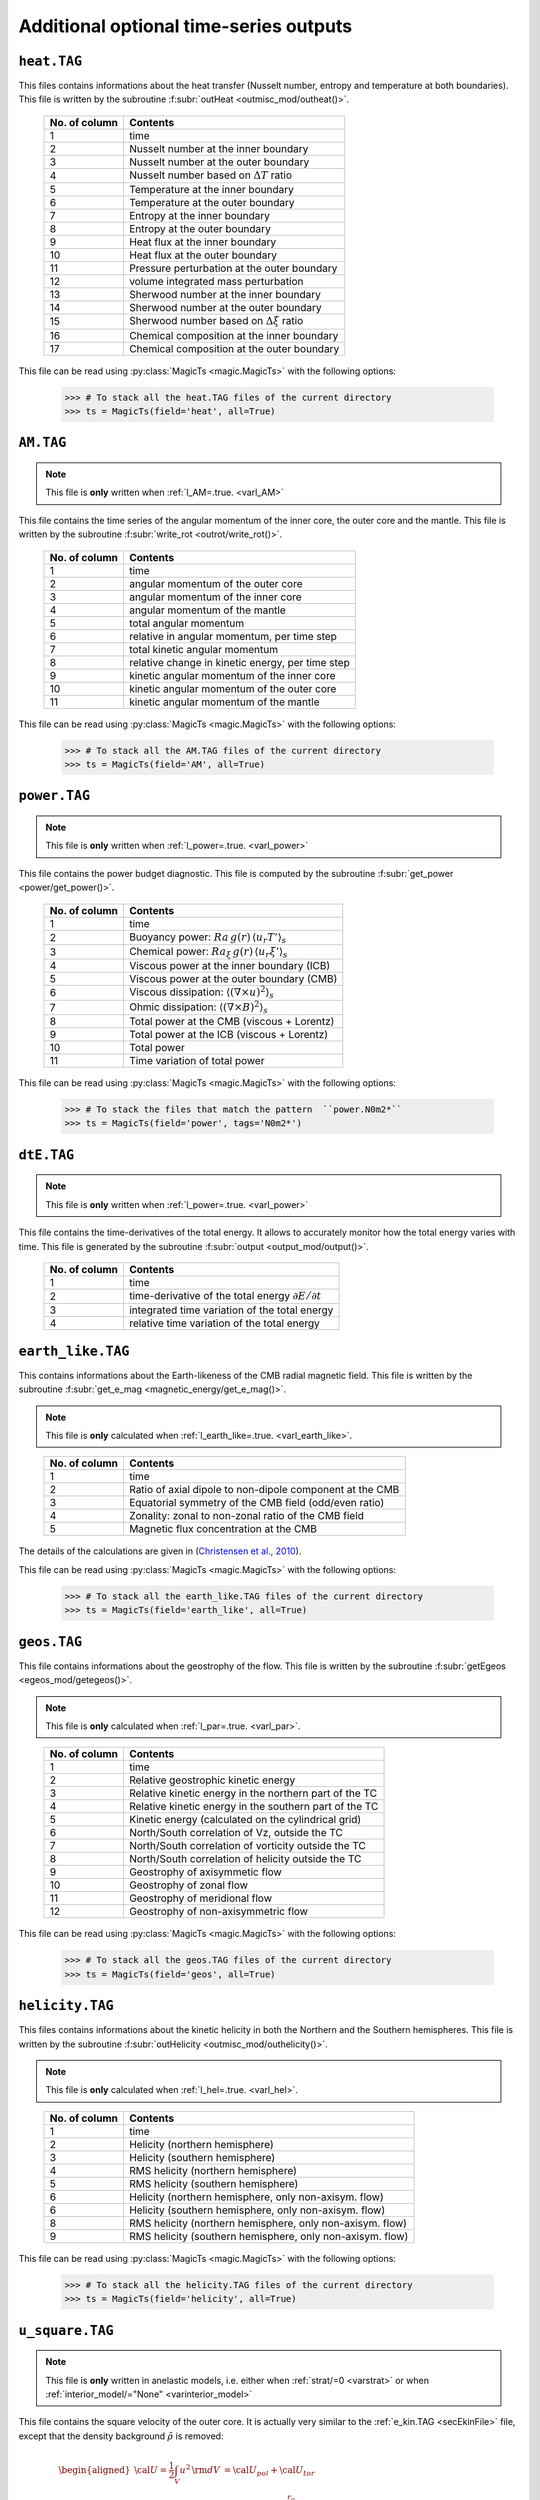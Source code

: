 
Additional optional time-series outputs
=======================================


.. _secHeatFile:

``heat.TAG``
------------

This files contains informations about the heat transfer (Nusselt number, entropy and
temperature at both boundaries). This file is written by the
subroutine :f:subr:`outHeat <outmisc_mod/outheat()>`.  

   +---------------+-------------------------------------------------------------+
   | No. of column | Contents                                                    |
   +===============+=============================================================+
   | 1             | time                                                        |
   +---------------+-------------------------------------------------------------+
   | 2             | Nusselt number at the inner boundary                        |
   +---------------+-------------------------------------------------------------+
   | 3             | Nusselt number at the outer boundary                        |
   +---------------+-------------------------------------------------------------+
   | 4             | Nusselt number based on :math:`\Delta T` ratio              |
   +---------------+-------------------------------------------------------------+
   | 5             | Temperature at the inner boundary                           |
   +---------------+-------------------------------------------------------------+
   | 6             | Temperature at the outer boundary                           |
   +---------------+-------------------------------------------------------------+
   | 7             | Entropy at the inner boundary                               |
   +---------------+-------------------------------------------------------------+
   | 8             | Entropy at the outer boundary                               |
   +---------------+-------------------------------------------------------------+
   | 9             | Heat flux at the inner boundary                             |
   +---------------+-------------------------------------------------------------+
   | 10            | Heat flux at the outer boundary                             |
   +---------------+-------------------------------------------------------------+
   | 11            | Pressure perturbation at the outer boundary                 |
   +---------------+-------------------------------------------------------------+
   | 12            | volume integrated mass perturbation                         |
   +---------------+-------------------------------------------------------------+
   | 13            | Sherwood number at the inner boundary                       |
   +---------------+-------------------------------------------------------------+
   | 14            | Sherwood number at the outer boundary                       |
   +---------------+-------------------------------------------------------------+
   | 15            | Sherwood number based on :math:`\Delta \xi` ratio           |
   +---------------+-------------------------------------------------------------+
   | 16            | Chemical composition at the inner boundary                  |
   +---------------+-------------------------------------------------------------+
   | 17            | Chemical composition at the outer boundary                  |
   +---------------+-------------------------------------------------------------+

This file can be read using :py:class:`MagicTs <magic.MagicTs>` with the following options:

   >>> # To stack all the heat.TAG files of the current directory
   >>> ts = MagicTs(field='heat', all=True)

.. _secAMFile:

``AM.TAG``
-------------

.. note:: This file is **only** written when :ref:`l_AM=.true. <varl_AM>`

This file contains the time series of the angular momentum of the inner core, the outer
core and the mantle. This file is written by the subroutine :f:subr:`write_rot <outrot/write_rot()>`.

  +---------------+-----------------------------------------------------+
  | No. of column | Contents                                            |
  +===============+=====================================================+
  | 1             | time                                                |
  +---------------+-----------------------------------------------------+
  | 2             | angular momentum of the outer core                  |
  +---------------+-----------------------------------------------------+
  | 3             | angular momentum of the inner core                  |
  +---------------+-----------------------------------------------------+
  | 4             | angular momentum of the mantle                      |
  +---------------+-----------------------------------------------------+
  | 5             | total angular momentum                              |
  +---------------+-----------------------------------------------------+
  | 6             | relative in angular momentum, per time step         |
  +---------------+-----------------------------------------------------+
  | 7             | total kinetic angular momentum                      |
  +---------------+-----------------------------------------------------+
  | 8             | relative change in kinetic energy, per time step    |
  +---------------+-----------------------------------------------------+
  | 9             | kinetic angular momentum of the inner core          |
  +---------------+-----------------------------------------------------+
  | 10            | kinetic angular momentum of the outer core          |
  +---------------+-----------------------------------------------------+
  | 11            | kinetic angular momentum of the mantle              |
  +---------------+-----------------------------------------------------+


This file can be read using :py:class:`MagicTs <magic.MagicTs>` with the following options:

   >>> # To stack all the AM.TAG files of the current directory
   >>> ts = MagicTs(field='AM', all=True)


.. _secpowerFile:

``power.TAG``
-------------

.. note:: This file is **only** written when :ref:`l_power=.true. <varl_power>`

This file contains the power budget diagnostic. This file is computed by the subroutine
:f:subr:`get_power <power/get_power()>`.

   +---------------+------------------------------------------------------------------+
   | No. of column | Contents                                                         |
   +===============+==================================================================+
   | 1             | time                                                             |
   +---------------+------------------------------------------------------------------+
   | 2             | Buoyancy power: :math:`Ra\,g(r)\,\langle u_r T'\rangle_s`        |
   +---------------+------------------------------------------------------------------+
   | 3             | Chemical power: :math:`Ra_\xi\,g(r)\,\langle u_r \xi'\rangle_s`  |
   +---------------+------------------------------------------------------------------+
   | 4             | Viscous power at the inner boundary (ICB)                        |
   +---------------+------------------------------------------------------------------+
   | 5             | Viscous power at the outer boundary (CMB)                        |
   +---------------+------------------------------------------------------------------+
   | 6             | Viscous dissipation: :math:`\langle(\nabla \times u)^2\rangle_s` |
   +---------------+------------------------------------------------------------------+
   | 7             | Ohmic dissipation: :math:`\langle(\nabla \times B)^2\rangle_s`   |
   +---------------+------------------------------------------------------------------+
   | 8             | Total power at the CMB (viscous + Lorentz)                       |
   +---------------+------------------------------------------------------------------+
   | 9             | Total power at the ICB (viscous + Lorentz)                       |
   +---------------+------------------------------------------------------------------+
   | 10            | Total power                                                      |
   +---------------+------------------------------------------------------------------+
   | 11            | Time variation of total power                                    |
   +---------------+------------------------------------------------------------------+

This file can be read using :py:class:`MagicTs <magic.MagicTs>` with the following options:

   >>> # To stack the files that match the pattern  ``power.N0m2*``
   >>> ts = MagicTs(field='power', tags='N0m2*')

.. _secdtEFile:

``dtE.TAG``
-----------

.. note:: This file is **only** written when :ref:`l_power=.true. <varl_power>`

This file contains the time-derivatives of the total energy. It allows to accurately
monitor how the total energy varies with time. This file is generated
by the subroutine :f:subr:`output <output_mod/output()>`.

   +---------------+------------------------------------------------------------------+
   | No. of column | Contents                                                         |
   +===============+==================================================================+
   | 1             | time                                                             |
   +---------------+------------------------------------------------------------------+
   | 2             | time-derivative of the total energy :math:`\partial E/\partial t`|
   +---------------+------------------------------------------------------------------+
   | 3             | integrated time variation of the total energy                    |
   +---------------+------------------------------------------------------------------+
   | 4             | relative time variation of the total energy                      |
   +---------------+------------------------------------------------------------------+


.. _secEarthLikeFile:

``earth_like.TAG``
------------------

This  contains informations about the Earth-likeness of the CMB radial magnetic
field. This file is written by the subroutine :f:subr:`get_e_mag <magnetic_energy/get_e_mag()>`.

.. note:: This file is **only** calculated when
          :ref:`l_earth_like=.true. <varl_earth_like>`.

..

   +---------------+--------------------------------------------------------------+
   | No. of column | Contents                                                     |
   +===============+==============================================================+
   | 1             | time                                                         |
   +---------------+--------------------------------------------------------------+
   | 2             | Ratio of axial dipole to non-dipole component at the CMB     |
   +---------------+--------------------------------------------------------------+
   | 3             | Equatorial symmetry of the CMB field (odd/even ratio)        |
   +---------------+--------------------------------------------------------------+
   | 4             | Zonality: zonal to non-zonal ratio of the CMB field          |
   +---------------+--------------------------------------------------------------+
   | 5             | Magnetic flux concentration at the CMB                       |
   +---------------+--------------------------------------------------------------+

The details of the calculations are given in (`Christensen et al., 2010 <http://dx.doi.org/10.1016/j.epsl.2010.06.009>`_).

This file can be read using :py:class:`MagicTs <magic.MagicTs>` with the following options:

   >>> # To stack all the earth_like.TAG files of the current directory
   >>> ts = MagicTs(field='earth_like', all=True)



.. _secGeosFile:

``geos.TAG``
------------

This file contains informations about the geostrophy of the flow.
This file is written by the subroutine :f:subr:`getEgeos <egeos_mod/getegeos()>`.  

.. note:: This file is **only** calculated when 
          :ref:`l_par=.true. <varl_par>`.

..

   +---------------+--------------------------------------------------------------+
   | No. of column | Contents                                                     |
   +===============+==============================================================+
   | 1             | time                                                         |
   +---------------+--------------------------------------------------------------+
   | 2             | Relative geostrophic kinetic energy                          |
   +---------------+--------------------------------------------------------------+
   | 3             | Relative kinetic energy in the northern part of the TC       |
   +---------------+--------------------------------------------------------------+
   | 4             | Relative kinetic energy in the southern part of the TC       |
   +---------------+--------------------------------------------------------------+
   | 5             | Kinetic energy (calculated on the cylindrical grid)          |
   +---------------+--------------------------------------------------------------+
   | 6             | North/South correlation of Vz, outside the TC                |
   +---------------+--------------------------------------------------------------+
   | 7             | North/South correlation of vorticity outside the TC          |
   +---------------+--------------------------------------------------------------+
   | 8             | North/South correlation of helicity outside the TC           |
   +---------------+--------------------------------------------------------------+
   | 9             | Geostrophy of axisymmetic flow                               |
   +---------------+--------------------------------------------------------------+
   | 10            | Geostrophy of zonal flow                                     |
   +---------------+--------------------------------------------------------------+
   | 11            | Geostrophy of meridional flow                                |
   +---------------+--------------------------------------------------------------+
   | 12            | Geostrophy of non-axisymmetric flow                          |
   +---------------+--------------------------------------------------------------+

This file can be read using :py:class:`MagicTs <magic.MagicTs>` with the following options:

   >>> # To stack all the geos.TAG files of the current directory
   >>> ts = MagicTs(field='geos', all=True)

.. _secHelicityFile:

``helicity.TAG``
----------------

This files contains informations about the kinetic helicity in both the 
Northern and the Southern hemispheres.  This file is written by the
subroutine :f:subr:`outHelicity <outmisc_mod/outhelicity()>`.  

.. note:: This file is **only** calculated when :ref:`l_hel=.true. <varl_hel>`. 

..

   +---------------+-------------------------------------------------------------+
   | No. of column | Contents                                                    |
   +===============+=============================================================+
   | 1             | time                                                        |
   +---------------+-------------------------------------------------------------+
   | 2             | Helicity (northern hemisphere)                              |
   +---------------+-------------------------------------------------------------+
   | 3             | Helicity (southern hemisphere)                              |
   +---------------+-------------------------------------------------------------+
   | 4             | RMS helicity (northern hemisphere)                          |
   +---------------+-------------------------------------------------------------+
   | 5             | RMS helicity (southern hemisphere)                          |
   +---------------+-------------------------------------------------------------+
   | 6             | Helicity (northern hemisphere, only non-axisym. flow)       |
   +---------------+-------------------------------------------------------------+
   | 6             | Helicity (southern hemisphere, only non-axisym. flow)       |
   +---------------+-------------------------------------------------------------+
   | 8             | RMS helicity (northern hemisphere, only non-axisym. flow)   |
   +---------------+-------------------------------------------------------------+
   | 9             | RMS helicity (southern hemisphere, only non-axisym. flow)   |
   +---------------+-------------------------------------------------------------+

This file can be read using :py:class:`MagicTs <magic.MagicTs>` with the following options:

   >>> # To stack all the helicity.TAG files of the current directory
   >>> ts = MagicTs(field='helicity', all=True)

.. _secu_squareFile:

``u_square.TAG``
----------------

.. note:: This file is **only** written in anelastic models, i.e. either when
          :ref:`strat/=0 <varstrat>` or when :ref:`interior_model/="None" <varinterior_model>`

This file contains the square velocity of the outer core. It is actually very similar
to the :ref:`e_kin.TAG <secEkinFile>` file, except that the density background
:math:`\tilde{\rho}` is removed:

.. math::
   \begin{aligned}
   {\cal U} = \frac{1}{2}\int_V u^2\,{\rm d}V & = {\cal U}_{pol}+{\cal U}_{tor} \\
   & = \frac{1}{2}\sum_{\ell, m} \ell(\ell+1)\int_{r_i}^{r_o}\frac{1}{\tilde{\rho}^2}\left[
   \frac{\ell(\ell+1)}{r^2}|W_{\ell m}|^2+\left|\frac{{\rm d} W_{\ell m}}{{\rm d} r}\right|^2
   \right]\, {\rm d}r \\ 
   & +\frac{1}{2}\sum_{\ell, m} \ell(\ell+1)
   \int_{r_i}^{r_o}\frac{1}{\tilde{\rho}^2}|Z_{\ell m}|^2\,{\rm d} r
   \end{aligned}

The detailed calculations are done in the subroutine :f:subr:`get_u_square <kinetic_energy/get_u_square()>`.  This file contains the following informations:

  +----------------+--------------------------------------------------------------------+
  | No. of columns | Contents                                                           |
  +================+====================================================================+
  | 1	           | time                                                               |
  +----------------+--------------------------------------------------------------------+
  | 2              | poloidal part :math:`{\cal U}_{pol}`                               |
  +----------------+--------------------------------------------------------------------+
  | 3              | toroidal part :math:`{\cal U}_{pol}`                               |
  +----------------+--------------------------------------------------------------------+
  | 4              | axisymmetric contribution to the poloidal part                     |
  +----------------+--------------------------------------------------------------------+
  | 5              | axisymmetric contribution to the toroidal part                     |
  +----------------+--------------------------------------------------------------------+
  | 6              | Rossby number: :math:`Ro=E\,\sqrt{\frac{2{\cal U}}{V}}`            |
  +----------------+--------------------------------------------------------------------+
  | 7              | Magnetic Reynolds number: :math:`Rm=Pm\,\sqrt{\frac{2{\cal U}}{V}}`|
  +----------------+--------------------------------------------------------------------+
  | 8              | local Rossby number: :math:`Ro_l=Ro\frac{d}{l}`                    |
  +----------------+--------------------------------------------------------------------+
  | 9              | average flow length scale: :math:`l`                               |
  +----------------+--------------------------------------------------------------------+
  | 10             | local Rossby number based on the non-axisymmetric components       |
  |                | of the flow                                                        |
  +----------------+--------------------------------------------------------------------+
  | 11             | average flow length scale based on the non-axisymmetric            |
  |                | components of the flow                                             |
  +----------------+--------------------------------------------------------------------+


This file can be read using :py:class:`MagicTs <magic.MagicTs>` with the following options:

   >>> # To stack all the u_square.TAG files of the current directory
   >>> ts = MagicTs(field='u_square', all=True)

.. _secdriftFile:

``drift[V|B][D|Q].TAG``
-----------------------

.. note:: These files are **only** written when :ref:`l_drift=.true. <varl_drift>`

These files store spherical harmonic coefficients of the toroidal (poloidal) potential of the flow (magnetic) field, only for :math:`\ell=m` or :math:`\ell=m+1` depending on the symmetry - ``D`` for **D** ipolar and ``Q`` for **Q** uadrupolar. The coefficients are stored at different three different radial levels - ``n_r1, nr_2, n_r3`` for the velocity and two different radial levels - ``n_r1`` and ``n_r2`` - for the magnetic field.



The symmetries can be summarized below:

 +---------+-----------------+-----------------+
 | Field   | Dipolar         | Quadrupolar     | 
 +=========+=================+=================+
 | Velocity| :math:`\ell=m`  | :math:`\ell=m+1`|
 +---------+-----------------+-----------------+
 | Magnetic| :math:`\ell=m+1`| :math:`\ell=m`  |
 +---------+-----------------+-----------------+

:math:`\ell+m=` even for toroidal potential refers to an equatorially antisymmetric field (*Dipolar*), while the same for a poloidal potential is associated with an equatorially symmetric field (*Quadrupolar*). The sense is opposite when :math:`\ell+m=` odd. This is the reason for the choice of selecting these specific coefficients.

The columns of the files look like follows:

For the flow field:

 * n_r1 = (1/3) * :ref:`n_r_max-1 <varn_r_max>`
 * n_r2 = (2/3) * :ref:`n_r_max-1 <varn_r_max>`
 * n_r3 = :ref:`n_r_max-1 <varn_r_max>`
 
 +-----------+---------------------------------------------------+-------------------------------------------------+
 | Column no.|   DriftVD.TAG                                     |       DriftVQ.TAG                               |
 +===========+===================================================+=================================================+
 | 1         | Time                                              | Time                                            |
 +-----------+---------------------------------------------------+-------------------------------------------------+
 |                                                                                                                 |
 +-----------+---------------------------------------------------+-------------------------------------------------+
 | 2         | :math:`z` (:ref:`minc <varminc>`, minc) at n_r1   | :math:`z` (:ref:`minc+1<varminc>`, minc) at n_r1|
 +-----------+---------------------------------------------------+-------------------------------------------------+
 | 3         | :math:`z` (2*minc, 2*minc) at n_r1                | :math:`z` (2*minc+1, 2*minc) at n_r1            |
 +-----------+---------------------------------------------------+-------------------------------------------------+
 | 4         | :math:`z` (3*minc, 3*minc) at n_r1                | :math:`z` (3*minc+1, 3*minc) at n_r1            |
 +-----------+---------------------------------------------------+-------------------------------------------------+
 | 5         | :math:`z` (4*minc, 4*minc) at n_r1                | :math:`z` (4*minc+1, 4*minc) at n_r1            |
 +-----------+---------------------------------------------------+-------------------------------------------------+
 |                                                                                                                 |
 +-----------+---------------------------------------------------+-------------------------------------------------+
 | 6         | :math:`z` (minc, minc) at n_r2                    | :math:`z` (minc+1, minc) at n_r2                |
 +-----------+---------------------------------------------------+-------------------------------------------------+
 | 7         | :math:`z` (2*minc, 2*minc) at n_r2                | :math:`z` (2*minc+1, 2*minc) at n_r2            |
 +-----------+---------------------------------------------------+-------------------------------------------------+
 | 8         | :math:`z` (3*minc, 3*minc) at n_r2                | :math:`z` (3*minc+1, 3*minc) at n_r2            |
 +-----------+---------------------------------------------------+-------------------------------------------------+
 | 9         | :math:`z` (4*minc, 4*minc) at n_r2                | :math:`z` (4*minc+1, 4*minc) at n_r2            |
 +-----------+---------------------------------------------------+-------------------------------------------------+
 |                                                                                                                 |
 +-----------+---------------------------------------------------+-------------------------------------------------+
 | 10        | :math:`z` (minc, minc) at n_r3                    | :math:`z` (minc+1, minc) at n_r3                |
 +-----------+---------------------------------------------------+-------------------------------------------------+
 | 11        | :math:`z` (2*minc, 2*minc) at n_r3                | :math:`z` (2*minc+1, 2*minc) at n_r3            |
 +-----------+---------------------------------------------------+-------------------------------------------------+
 | 12        | :math:`z` (3*minc, 3*minc) at n_r3                | :math:`z` (3*minc+1, 3*minc) at n_r3            |
 +-----------+---------------------------------------------------+-------------------------------------------------+
 | 13        | :math:`z` (4*minc, 4*minc) at n_r3                | :math:`z` (4*minc+1, 4*minc) at n_r3            |
 +-----------+---------------------------------------------------+-------------------------------------------------+

For the magnetic field:

 * n_r1 = :f:var:`n_r_ICB <n_r_cmb>`
 * n_r2 = :f:var:`n_r_CMB <n_r_icb>`
 
 +-----------+---------------------------------------------------+-------------------------------------------------+
 | Column no.|   DriftBD.TAG                                     |       DriftBQ.TAG                               |
 +===========+===================================================+=================================================+
 | 1         | Time                                              | Time                                            |
 +-----------+---------------------------------------------------+-------------------------------------------------+
 |                                                                                                                 |
 +-----------+---------------------------------------------------+-------------------------------------------------+
 | 2         | :math:`b` (:ref:`minc+1 <varminc>`, minc) at n_r1 | :math:`b` (:ref:`minc<varminc>`, minc) at n_r1  |
 +-----------+---------------------------------------------------+-------------------------------------------------+
 | 3         | :math:`b` (2*minc+1, 2*minc) at n_r1              | :math:`b` (2*minc, 2*minc) at n_r1              |
 +-----------+---------------------------------------------------+-------------------------------------------------+
 | 4         | :math:`b` (3*minc+1, 3*minc) at n_r1              | :math:`b` (3*minc, 3*minc) at n_r1              |
 +-----------+---------------------------------------------------+-------------------------------------------------+
 | 5         | :math:`b` (4*minc+1, 4*minc) at n_r1              | :math:`b` (4*minc, 4*minc) at n_r1              |
 +-----------+---------------------------------------------------+-------------------------------------------------+
 |                                                                                                                 |
 +-----------+---------------------------------------------------+-------------------------------------------------+
 | 6         | :math:`b` (minc+1, minc) at n_r2                  | :math:`b` (minc, minc) at n_r2                  |
 +-----------+---------------------------------------------------+-------------------------------------------------+
 | 7         | :math:`b` (2*minc+1, 2*minc) at n_r2              | :math:`b` (2*minc, 2*minc) at n_r2              |
 +-----------+---------------------------------------------------+-------------------------------------------------+
 | 8         | :math:`b` (3*minc+1, 3*minc) at n_r2              | :math:`b` (3*minc, 3*minc) at n_r2              |
 +-----------+---------------------------------------------------+-------------------------------------------------+
 | 9         | :math:`b` (4*minc+1, 4*minc) at n_r2              | :math:`b` (4*minc, 4*minc) at n_r2              |
 +-----------+---------------------------------------------------+-------------------------------------------------+

Analysis of these files can give you information about the drift frequency of the solution and it's symmetry.


.. _secinerFile:

``iner[P|T].TAG``
-----------------------

.. note:: These files are **only** written when :ref:`l_iner=.true. <varl_iner>` and :ref:`minc = 1 <varMinc>`.

These files contain time series of spherical harmonic coefficients upto degree,
:math:`\ell=6` at a radius :math:`r = (r_{cmb} - r_{icb})/2`. The ``inerP.TAG``
contains coefficients of the poloidal potential while the ``inerT.TAG``
contains coefficients of the toroidal potential.These files are written by 
the subroutine :f:subr:`write_rot <outrot/write_rot()>`. The oscillations of these
coefficients can be analysed to look for inertial modes. The
columns of the ``inerP.TAG`` look like follows:

  +--------------+------------------------+
  | No. of column| Coefficient            |
  +==============+========================+
  | 1            | :math:`w(\ell=1,m=1)`  |
  +--------------+------------------------+
  | 2            | :math:`w(\ell=2,m=1)`  |
  +--------------+------------------------+
  | 3            | :math:`w(\ell=2,m=2)`  |
  +--------------+------------------------+
  | 4            | :math:`w(\ell=3,m=1)`  |
  +--------------+------------------------+
  |                 ...                   |
  +--------------+------------------------+
  | 20           | :math:`w(\ell=6,m=5)`  |
  +--------------+------------------------+
  | 21           | :math:`w(\ell=6,m=6)`  |
  +--------------+------------------------+

where :math:`w(\ell,m)` is the poloidal potential with degree :math:`\ell` and order :math:`m`.

The columns of the ``inerT.TAG`` follow the following structure:

  +--------------+------------------------+
  | No. of column| Coefficient            |
  +==============+========================+
  | 1            | :math:`z(\ell=1,m=1)`  |
  +--------------+------------------------+
  | 2            | :math:`z(\ell=2,m=1)`  |
  +--------------+------------------------+
  | 3            | :math:`z(\ell=2,m=2)`  |
  +--------------+------------------------+
  | 4            | :math:`z(\ell=3,m=1)`  |
  +--------------+------------------------+
  |                 ...                   |
  +--------------+------------------------+
  | 20           | :math:`z(\ell=6,m=5)`  |
  +--------------+------------------------+
  | 21           | :math:`z(\ell=6,m=6)`  |
  +--------------+------------------------+

where :math:`z(\ell,m)` is the toroidal potential with degree :math:`\ell` and order :math:`m`.


.. _secSRFile:

``SR[IC|MA].TAG``
-------------------

.. note:: These files are **only** written for :ref:`nRotIc=-1 <varnRotIc>` (for ``SRIC.TAG``) or :ref:`nRotMa=-1 <varnRotMa>` (for ``SRMA.TAG``). In other words, these outputs are produced **only** when one of the boundaries is made to rotate at a prescribed rotation rate.

These files contain information about power due to torque from viscous and Lorentz forces at the inner core boundary (``SRIC.TAG``) or core mantle boundary (``SRMA.TAG``).The columns look like follows:

  +--------------+----------------------------------+
  | No. of column| Contents                         |
  +==============+==================================+
  | 1            | Time                             |
  +--------------+----------------------------------+
  | 2            | :math:`\Omega_{IC} | \Omega_{MA}`|
  +--------------+----------------------------------+
  | 3            | Total power = Lorentz + Viscous  |
  +--------------+----------------------------------+
  | 4            | Viscous power                    |
  +--------------+----------------------------------+
  | 5            | Lorentz force power              |
  +--------------+----------------------------------+

.. _secdtVrmsFile:

``dtVrms.TAG``
--------------

.. note:: This file is **only** written when :ref:`l_RMS=.true. <varl_RMS>`

This files contains the RMS force balance of the Navier Stokes equation. This file is
written by the subroutine :f:subr:`dtVrms <out_rms/dtvrms()>`.

   +---------------+--------------------------------------------------------------+
   | No. of column | Contents                                                     |
   +===============+==============================================================+
   | 1             | Time                                                         |
   +---------------+--------------------------------------------------------------+
   | 2             | Total inertia: dU/dt and advection                           |
   +---------------+--------------------------------------------------------------+
   | 3             | Coriolis force                                               |
   +---------------+--------------------------------------------------------------+
   | 4             | Lorentz force                                                |
   +---------------+--------------------------------------------------------------+
   | 5             | Advection term                                               |
   +---------------+--------------------------------------------------------------+
   | 6             | Diffusion term                                               |
   +---------------+--------------------------------------------------------------+
   | 7             | Thermal buoyancy term                                        |
   +---------------+--------------------------------------------------------------+
   | 8             | Chemical buoyancy term                                       |
   +---------------+--------------------------------------------------------------+
   | 9             | Pressure gradient term                                       |
   +---------------+--------------------------------------------------------------+
   | 10            | Sum of force terms: geostrophic balance                      |
   +---------------+--------------------------------------------------------------+
   | 11            | Sum of force terms: pressure, Coriolis and Lorentz           |
   +---------------+--------------------------------------------------------------+
   | 12            | Sum of force terms: pressure, buoyancy and Coriolis          |
   +---------------+--------------------------------------------------------------+
   | 13            | Sum of force terms: pressure, buoyancy, Coriolis and Lorentz |
   +---------------+--------------------------------------------------------------+
   | 14            | Sum of force terms: Lorentz/Coriolis                         |
   +---------------+--------------------------------------------------------------+
   | 15            | Sum of force terms: Pressure/Lorentz                         |
   +---------------+--------------------------------------------------------------+
   | 16            | Sum of force terms: Coriolis/Inertia/Archimedean             |
   +---------------+--------------------------------------------------------------+

This file can be read using :py:class:`MagicTs <magic.MagicTs>` with the following options:

   >>> # To stack all the dtVrms.TAG files of the current directory
   >>> ts = MagicTs(field='dtVrms', all=True)


.. _secdtBrmsFile:

``dtBrms.TAG``
--------------

.. note:: This file is **only** written when :ref:`l_RMS=.true. <varl_RMS>`

This files contains the RMS terms that enter the induction equation. This file is
written by the subroutine :f:subr:`dtBrms <rms/dtbrms()>`.

   +---------------+-------------------------------------------------------+
   | No. of column | Contents                                              |
   +===============+=======================================================+
   | 1             | time                                                  |
   +---------------+-------------------------------------------------------+
   | 2             | Changes in magnetic field (poloidal)                  |
   +---------------+-------------------------------------------------------+
   | 3             | Changes in magnetic field (toroidal)                  |
   +---------------+-------------------------------------------------------+
   | 4             | Poloidal induction term                               |
   +---------------+-------------------------------------------------------+
   | 5             | Toroidal induction term                               |
   +---------------+-------------------------------------------------------+
   | 8             | Poloidal diffusion term                               |
   +---------------+-------------------------------------------------------+
   | 9             | Toroidal diffusion term                               |
   +---------------+-------------------------------------------------------+
   | 10            | Omega effect / toroidal induction term                |
   +---------------+-------------------------------------------------------+
   | 11            | Omega effect                                          |
   +---------------+-------------------------------------------------------+
   | 12            | Production of the dipole field                        |
   +---------------+-------------------------------------------------------+
   | 13            | Production of the axisymmetric dipole field           |
   +---------------+-------------------------------------------------------+

This file can be read using :py:class:`MagicTs <magic.MagicTs>` with the following options:

   >>> # To stack all the dtBrms.TAG files of the current directory
   >>> ts = MagicTs(field='dtBrms', all=True)


.. _secperpParFile:

``perpPar.TAG``
---------------

.. note:: This file is **only** written when :ref:`l_perpPar=.true. <varl_perpPar>`


This file contains several time series that decompose the kinetic energy into
components parallel and perpendicular to the rotation axis. This file is
calculated by the subroutine :f:subr:`outPerpPar <outpar_mod/outperppar()>`.

   +---------------+-----------------------------------------------------------------+
   | No. of column | Contents                                                        |
   +===============+=================================================================+
   | 1             | time                                                            |
   +---------------+-----------------------------------------------------------------+
   | 2             | Total kinetic energy perpendicular to the rotation axis:        |
   |               | :math:`\frac{1}{2}\langle u_s^2+u_\phi^2 \rangle_V`             |
   +---------------+-----------------------------------------------------------------+
   | 3             | Total kinetic energy parallel to the rotation axis:             |
   |               | :math:`\frac{1}{2}\langle u_z^2\rangle_V`                       |
   +---------------+-----------------------------------------------------------------+
   | 4             | Axisymmetric kinetic energy perpendicular to the rotation axis  |
   +---------------+-----------------------------------------------------------------+
   | 5             | Axisymmetric kinetic energy parallel to the rotation axis       |
   +---------------+-----------------------------------------------------------------+

This file can be read using :py:class:`MagicTs <magic.MagicTs>` with the following options:

   >>> # To stack all the perpPar.TAG files of the current directory
   >>> ts = MagicTs(field='perpPar', all=True)

.. _secphaseFile:

``phase.TAG``
-------------

This file contains several diagnostic related to phase field whenever this field is used
by MagIC. This file is calculated by the subroutine
:f:subr:`outPhase <outmisc_mod/outphase()>`.

   +---------------+-----------------------------------------------------------------+
   | No. of column | Contents                                                        |
   +===============+=================================================================+
   | 1             | time                                                            |
   +---------------+-----------------------------------------------------------------+
   | 2             | Mean spherically-symmetric radius of the solidus                |
   +---------------+-----------------------------------------------------------------+
   | 3             | Mean temperature of the solidification front                    |
   +---------------+-----------------------------------------------------------------+
   | 4             | Volume of the solid phase                                       |
   +---------------+-----------------------------------------------------------------+
   | 5             | Kinetic energy of the solid phase                               |
   +---------------+-----------------------------------------------------------------+
   | 6             | Kinetic energy of the liquid phase                              |
   +---------------+-----------------------------------------------------------------+
   | 7             | Heat flux at the inner core boundary                            |
   +---------------+-----------------------------------------------------------------+
   | 8             | Time variation of of temperature and phase field:               |
   |               | :math:`\frac{\partial}{\partial t}(T-St\Phi)`                   |
   +---------------+-----------------------------------------------------------------+

   >>> # To stack all the phase.TAG files of the current directory
   >>> ts = MagicTs(field='phase', all=True)

.. _secHemiFile:

``hemi.TAG``
-------------

This file contains diagnostics related to North/South hemisphericity in kinetic and
magnetic energies. This is based on Dietrich and Wicht (2013) work. The file is
calculated by the subroutine :f:subr:`outHemi <outmisc_mod/outhemi()>`.

   +---------------+-----------------------------------------------------------------+
   | No. of column | Contents                                                        |
   +===============+=================================================================+
   | 1             | time                                                            |
   +---------------+-----------------------------------------------------------------+
   | 2             | relative hemisphericity of :math:`|u_r|`                        |
   +---------------+-----------------------------------------------------------------+
   | 3             | relative hemisphericity of kinetic energy                       |
   +---------------+-----------------------------------------------------------------+
   | 4             | relative hemisphericity of :math:`|B_r|`                        |
   +---------------+-----------------------------------------------------------------+
   | 5             | relative hemisphericity of magnetic energy                      |
   +---------------+-----------------------------------------------------------------+
   | 6             | relative hemisphericity of :math:`|B_r|` at the CMB             |
   +---------------+-----------------------------------------------------------------+
   | 7             | total kinetic energy (to assess method accuracy)                |
   +---------------+-----------------------------------------------------------------+
   | 8             | total magnetic energy (to assess method accuracy)               |
   +---------------+-----------------------------------------------------------------+

   >>> # To stack all the hemi.TAG files of the current directory
   >>> ts = MagicTs(field='hemi', all=True)


``growth_sym.TAG`` and ``growth_asym.TAG``
------------------------------------------

Those files contain the time series of growth rate of different azimuthal wavenumbers ranging from :f:bar:`m_min <m_min>` to :f:var:`m_max <_m_max>`. This file is produced when MagIC is used to compute the onset of convection, i.e. when :f:var:`mode=5 <mode>`. `growth_sym` corresponds to equatorially-symmetric mode, `growth_asym` to equatorially-asymmetric modes. Those files are produced by the routine :f:subr:`get_onset <outmisc_mod/get_onset()>`.

   +---------------+---------------------------------------------------------+
   | No. of column | Contents                                                |
   +===============+=========================================================+
   | 1             | time                                                    |
   +---------------+---------------------------------------------------------+
   | 2             | growth rate of the azimuthal wave number `m_min`        |
   +---------------+---------------------------------------------------------+
   | 3             | growth rate of the azimuthal wave number `m_min+1`      |
   +---------------+---------------------------------------------------------+
   | 4             | growth rate of the azimuthal wave number `m_min+2`      |
   +---------------+---------------------------------------------------------+
   | ...           | growth rate of the azimuthal wave number `m_max`        |
   +---------------+---------------------------------------------------------+

``drift_sym.TAG`` and ``drift_asym.TAG``
----------------------------------------

Those files contain the time series of drift frequency of different azimuthal wavenumbers ranging from :f:bar:`m_min <m_min>` to :f:var:`m_max <_m_max>`. This file is produced when MagIC is used to compute the onset of convection, i.e. when :f:var:`mode=5 <mode>`. `drift_sym` corresponds to equatorially-symmetric modes, `drift_asym` to equatorially-asymmetric modes. Those files are produced by the routine :f:subr:`get_onset <outmisc_mod/get_onset()>`.

   +---------------+-------------------------------------------------------------+
   | No. of column | Contents                                                    |
   +===============+=============================================================+
   | 1             | time                                                        |
   +---------------+-------------------------------------------------------------+
   | 2             | drift frequency of the azimuthal wave number `m_min`        |
   +---------------+-------------------------------------------------------------+
   | 3             | drift frequency of the azimuthal wave number `m_min+1`      |
   +---------------+-------------------------------------------------------------+
   | 4             | drift frequency of the azimuthal wave number `m_min+2`      |
   +---------------+-------------------------------------------------------------+
   | ...           | drift frequency of the azimuthal wave number `m_max`        |
   +---------------+-------------------------------------------------------------+
